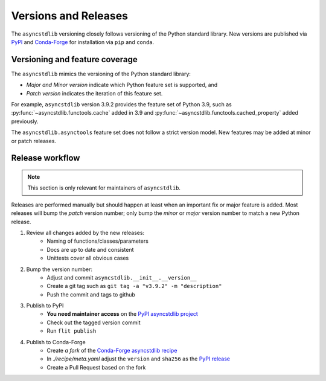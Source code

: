 =====================
Versions and Releases
=====================

The ``asyncstdlib`` versioning closely follows
versioning of the Python standard library.
New versions are published via `PyPI`_ and `Conda-Forge`_
for installation via ``pip`` and ``conda``.

Versioning and feature coverage
===============================

The ``asyncstdlib`` mimics the versioning of the Python standard library:

* *Major and Minor version* indicate which Python feature set is supported, and
* *Patch version* indicates the iteration of this feature set.

For example, ``asyncstdlib`` version 3.9.2 provides the feature set of Python 3.9,
such as :py:func:`~asyncstdlib.functools.cache` added in 3.9
and :py:func:`~asyncstdlib.functools.cached_property` added previously.

The ``asyncstdlib.asynctools`` feature set does not follow a strict version model.
New features may be added at minor or patch releases.

Release workflow
================

.. note::

    This section is only relevant for maintainers of ``asyncstdlib``.

Releases are performed manually but should happen at least when
an important fix or major feature is added.
Most releases will bump the *patch* version number;
only bump the *minor* or *major* version number to match a new Python release.

1. Review all changes added by the new releases:
    * Naming of functions/classes/parameters
    * Docs are up to date and consistent
    * Unittests cover all obvious cases

2. Bump the version number:
    * Adjust and commit ``asyncstdlib.__init__.__version__``
    * Create a git tag such as ``git tag -a "v3.9.2" -m "description"``
    * Push the commit and tags to github

3. Publish to PyPI
    * **You need maintainer access** on the `PyPI asyncstdlib project`_
    * Check out the tagged version commit
    * Run ``flit publish``

4. Publish to Conda-Forge
    * Create *a fork* of the `Conda-Forge asyncstdlib recipe`_
    * In `./recipe/meta.yaml` adjust the ``version`` and ``sha256`` as the `PyPI release`_
    * Create a Pull Request based on the fork

.. _PyPI: https://pypi.org
.. _Conda-Forge: https://conda-forge.org
.. _`PyPI asyncstdlib project`: https://pypi.org/project/asyncstdlib/
.. _`Conda-Forge asyncstdlib recipe`: https://github.com/conda-forge/asyncstdlib-feedstock
.. _`PyPI release`: https://pypi.org/project/asyncstdlib/#files
